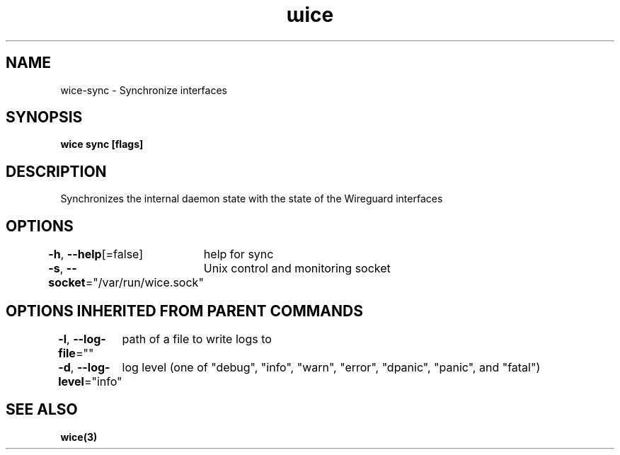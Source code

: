 .nh
.TH "ɯice" "3" "May 2022" "https://github.com/stv0g/wice" ""

.SH NAME
.PP
wice-sync - Synchronize interfaces


.SH SYNOPSIS
.PP
\fBwice sync [flags]\fP


.SH DESCRIPTION
.PP
Synchronizes the internal daemon state with the state of the Wireguard interfaces


.SH OPTIONS
.PP
\fB-h\fP, \fB--help\fP[=false]
	help for sync

.PP
\fB-s\fP, \fB--socket\fP="/var/run/wice.sock"
	Unix control and monitoring socket


.SH OPTIONS INHERITED FROM PARENT COMMANDS
.PP
\fB-l\fP, \fB--log-file\fP=""
	path of a file to write logs to

.PP
\fB-d\fP, \fB--log-level\fP="info"
	log level (one of "debug", "info", "warn", "error", "dpanic", "panic", and "fatal")


.SH SEE ALSO
.PP
\fBwice(3)\fP
